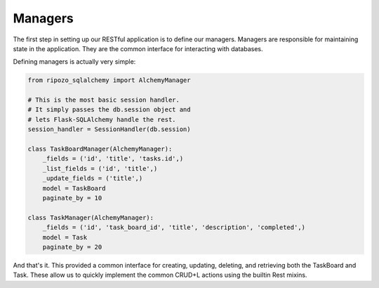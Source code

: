 Managers
========

The first step in setting up our RESTful application
is to define our managers.  Managers are responsible
for maintaining state in the application.  They are
the common interface for interacting with databases.

Defining managers is actually very simple:

.. code-block:: python

    from ripozo_sqlalchemy import AlchemyManager

    # This is the most basic session handler.
    # It simply passes the db.session object and
    # lets Flask-SQLAlchemy handle the rest.
    session_handler = SessionHandler(db.session)

    class TaskBoardManager(AlchemyManager):
        _fields = ('id', 'title', 'tasks.id',)
        _list_fields = ('id', 'title',)
        _update_fields = ('title',)
        model = TaskBoard
        paginate_by = 10

    class TaskManager(AlchemyManager):
        _fields = ('id', 'task_board_id', 'title', 'description', 'completed',)
        model = Task
        paginate_by = 20

And that's it.  This provided a common interface for
creating, updating, deleting, and retrieving both the
TaskBoard and Task.  These allow us to quickly implement
the common CRUD+L actions using the builtin Rest mixins.